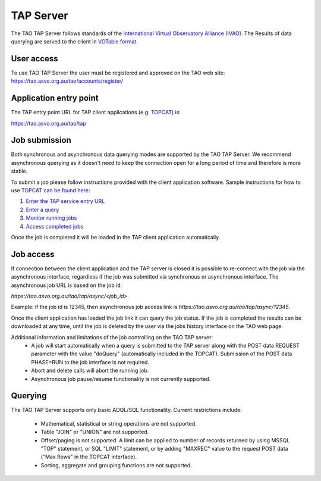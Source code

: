 TAP Server
==========

The TAO TAP Server follows standards of the `International Virtual  Observatory  Alliance (IVAO) <http://www.ivoa.net/>`_. The Results of data querying are served to the client in `VOTable format <http://www.ivoa.net/documents/VOTable/>`_.

User access
-----------

To use TAO TAP Server the user must be registered and approved on the TAO web site:
https://tao.asvo.org.au/tao/accounts/register/

Application entry point
-----------------------

The TAP entry point URL for TAP client applications (e.g. `TOPCAT <http://www.star.bris.ac.uk/~mbt/topcat/>`_) is:

`https://tao.asvo.org.au/tao/tap <https://tao.asvo.org.au/tao/tap>`_

Job submission
--------------

Both synchronous and asynchronous data querying modes are supported by the TAO TAP Server. We recommend asynchronous querying as it doesn't need to keep the connection open for a long period of time and therefore is more stable.

To submit a job please follow instructions provided with the client application software. Sample instructions for how to use `TOPCAT can be found here <http://www.star.bris.ac.uk/~mbt/topcat/sun253/index.html>`_:

1. `Enter the TAP service entry URL <http://www.star.bris.ac.uk/~mbt/topcat/sun253/TapTableLoadDialog_service.html>`_
2. `Enter a query <http://www.star.bris.ac.uk/~mbt/topcat/sun253/TapTableLoadDialog_query.html>`_ 
3. `Monitor running jobs <http://www.star.bris.ac.uk/~mbt/topcat/sun253/TapTableLoadDialog_jobs.html>`_
4. `Access completed jobs <http://www.star.bris.ac.uk/~mbt/topcat/sun253/TapTableLoadDialog_resume.html>`_

Once the job is completed it will be loaded in the TAP client application automatically. 

Job access
----------

If connection between the client application and the TAP server is closed it is possible to re-connect with the job via the asynchronous interface, regardless if the job was submitted via synchronous or asynchronous interface. The asynchronous job URL is based on the job id:

`https://tao.asvo.org.au/tao/tap/async/<job_id>`.

Example: if the job id is 12345, then asynchronous job access link is `https://tao.asvo.org.au/tao/tap/async/12345`.

Once the client application has loaded the job link it can query the job status. If the job is completed the results can be downloaded at any time, until the job is deleted by the user via the jobs history interface on the TAO web page.

Additional information and limitations of the job controlling on the TAO TAP server:
  * A job will start automatically when a query is submitted to the TAP server along with the POST data REQUEST parameter with the value "doQuery" (automatically included in the TOPCAT). Submission of the POST data PHASE=RUN to the job interface is not required.
  * Abort and delete calls will abort the running job.
  * Asynchronous job pause/resume functionality is not currently supported.
  
Querying
--------

The TAO TAP Server supports only basic ADQL/SQL functionality. Current restrictions include:

  * Mathematical, statistical or string operations are not supported. 
  * Table "JOIN" or "UNION" are not supported.
  * Offset/paging is not supported. A limit can be applied to number of records returned by using MSSQL "TOP" statement, or SQL "LIMIT" statement, or by adding "MAXREC" value to the request POST data ("Max Rows" in the TOPCAT interface). 
  * Sorting, aggregate and grouping functions are not supported.
  